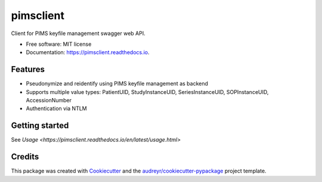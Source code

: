 ==========
pimsclient
==========


.. image:: https://img.shields.io/pypi/v/pimsclient.svg
        :target: https://pypi.python.org/pypi/pimsclient

.. image:: https://img.shields.io/travis/sjoerdk/pimsclient.svg
        :target: https://travis-ci.org/sjoerdk/pimsclient

.. image:: https://readthedocs.org/projects/pimsclient/badge/?version=latest
        :target: https://pimsclient.readthedocs.io/en/latest/?badge=latest
        :alt: Documentation Status

.. image:: https://api.codeclimate.com/v1/badges/aca3e6099b08a606075f/maintainability
       :target: https://codeclimate.com/github/sjoerdk/pimsclient/maintainability
       :alt: Maintainability

.. image:: https://codecov.io/gh/sjoerdk/pimsclient/branch/master/graph/badge.svg
        :target: https://codecov.io/gh/sjoerdk/pimsclient

.. image:: https://pyup.io/repos/github/sjoerdk/pimsclient/shield.svg
     :target: https://pyup.io/repos/github/sjoerdk/pimsclient/
     :alt: Updates

.. image:: https://img.shields.io/badge/code%20style-black-000000.svg
    :target: https://github.com/ambv/black



Client for PIMS keyfile management swagger web API.


* Free software: MIT license
* Documentation: https://pimsclient.readthedocs.io.


Features
--------

* Pseudonymize and reidentify using PIMS keyfile management as backend
* Supports multiple value types: PatientUID, StudyInstanceUID, SeriesInstanceUID, SOPInstanceUID, AccessionNumber
* Authentication via NTLM

Getting started
---------------
See `Usage <https://pimsclient.readthedocs.io/en/latest/usage.html>`

Credits
-------

This package was created with Cookiecutter_ and the `audreyr/cookiecutter-pypackage`_ project template.

.. _Cookiecutter: https://github.com/audreyr/cookiecutter
.. _`audreyr/cookiecutter-pypackage`: https://github.com/audreyr/cookiecutter-pypackage
